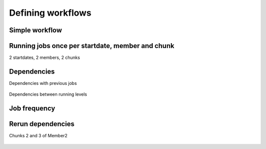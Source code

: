 ##################
Defining workflows
##################


Simple workflow
---------------

.. code-block:: ini
    [One]
    FILE = one.sh

    [Two]
    FILE = two.sh
    DEPENDENCIES = One


.. figure:: workflows/simple.png
   :width: 70%
   :align: center
   :alt: simple workflow plot



Running jobs once per startdate, member and chunk
-------------------------------------------------
2 startdates, 2 members, 2 chunks

.. code-block:: ini
    [once]
    FILE = Once.sh

    [date]
    FILE = date.sh
    DEPENDENCIES = once
    RUNNING = date

    [member]
    FILE = Member.sh
    DEPENDENCIES = date
    RUNNING = member

    [chunk]
    FILE = Chunk.sh
    DEPENDENCIES = member
    RUNNING = chunk

.. figure:: workflows/running.png
   :width: 70%
   :align: center
   :alt: simple workflow plot


Dependencies
------------

Dependencies with previous jobs

.. code-block:: ini
    [ini]
    FILE = ini.sh
    RUNNING = member

    [sim]
    FILE = sim.sh
    DEPENDENCIES = ini sim-1
    RUNNING = chunk

    [postprocess]
    FILE = postprocess.sh
    DEPENDENCIES = sim
    RUNNING = chunk

.. figure:: workflows/dependencies_previous.png
   :width: 70%
   :align: center
   :alt: simple workflow plot

Dependencies between running levels

.. code-block:: ini
    [ini]
    FILE = ini.sh
    RUNNING = member

    [sim]
    FILE = sim.sh
    DEPENDENCIES = ini sim-1
    RUNNING = chunk

    [postprocess]
    FILE = postprocess.sh
    DEPENDENCIES = sim
    RUNNING = chunk

    [combine]
    FILE = combine.sh
    DEPENDENCIES = postprocess
    RUNNING = member

.. figure:: workflows/dependencies_running.png
   :width: 70%
   :align: center
   :alt: simple workflow plot


Job frequency
-------------

.. code-block:: ini
    [ini]
    FILE = ini.sh
    RUNNING = member

    [sim]
    FILE = sim.sh
    DEPENDENCIES = ini sim-1
    RUNNING = chunk

    [postprocess]
    FILE = postprocess.sh
    DEPENDENCIES = sim
    RUNNING = chunk
    FREQUENCY = 3

    [combine]
    FILE = combine.sh
    DEPENDENCIES = postprocess
    RUNNING = member

.. figure:: workflows/frequency.png
   :width: 70%
   :align: center
   :alt: simple workflow plot

Rerun dependencies
------------------

Chunks 2 and 3 of Member2

.. code-block:: ini
    [ini]
    FILE = ini.sh
    DEPENDENCIES = ini sim-1
    RUNNING = member

    [sim]
    FILE = sim.sh
    RERUN_DEPENDENCIES = ini combine
    RUNNING = chunk

    [postprocess]
    FILE = postprocess.sh
    DEPENDENCIES = sim
    RUNNING = chunk

    [combine]
    FILE = combine.sh
    DEPENDENCIES = postprocess
    RUNNING = member

.. figure:: workflows/rerun.png
   :width: 70%
   :align: center
   :alt: simple workflow plot